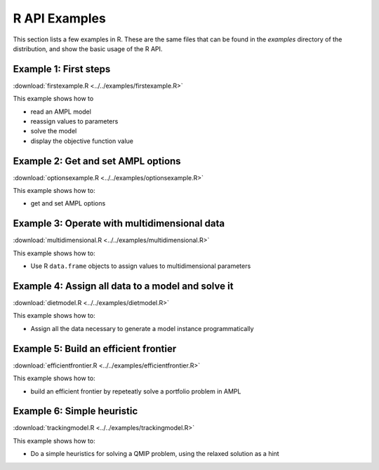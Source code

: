 .. _secExamplesR:

R API Examples
==============

This section lists a few examples in R.
These are the same files that can be found in the *examples* directory of the
distribution, and show the basic usage of the R API.


Example 1: First steps
----------------------

:download:`firstexample.R <../../examples/firstexample.R>`

This example shows how to

* read an AMPL model
* reassign values to parameters
* solve the model
* display the objective function value


Example 2: Get and set AMPL options
-----------------------------------

:download:`optionsexample.R <../../examples/optionsexample.R>`

This example shows how to:

* get and set AMPL options


Example 3: Operate with multidimensional data
---------------------------------------------

:download:`multidimensional.R <../../examples/multidimensional.R>`

This example shows how to:

* Use R ``data.frame`` objects to assign values to multidimensional parameters


Example 4: Assign all data to a model and solve it
--------------------------------------------------

:download:`dietmodel.R <../../examples/dietmodel.R>`

This example shows how to:

* Assign all the data necessary to generate a model instance programmatically


Example 5: Build an efficient frontier
--------------------------------------

:download:`efficientfrontier.R <../../examples/efficientfrontier.R>`

This example shows how to:

* build an efficient frontier by repeteatly solve a portfolio problem in AMPL


Example 6: Simple heuristic
---------------------------

:download:`trackingmodel.R <../../examples/trackingmodel.R>`

This example shows how to:

* Do a simple heuristics for solving a QMIP problem, using the relaxed solution as a hint
